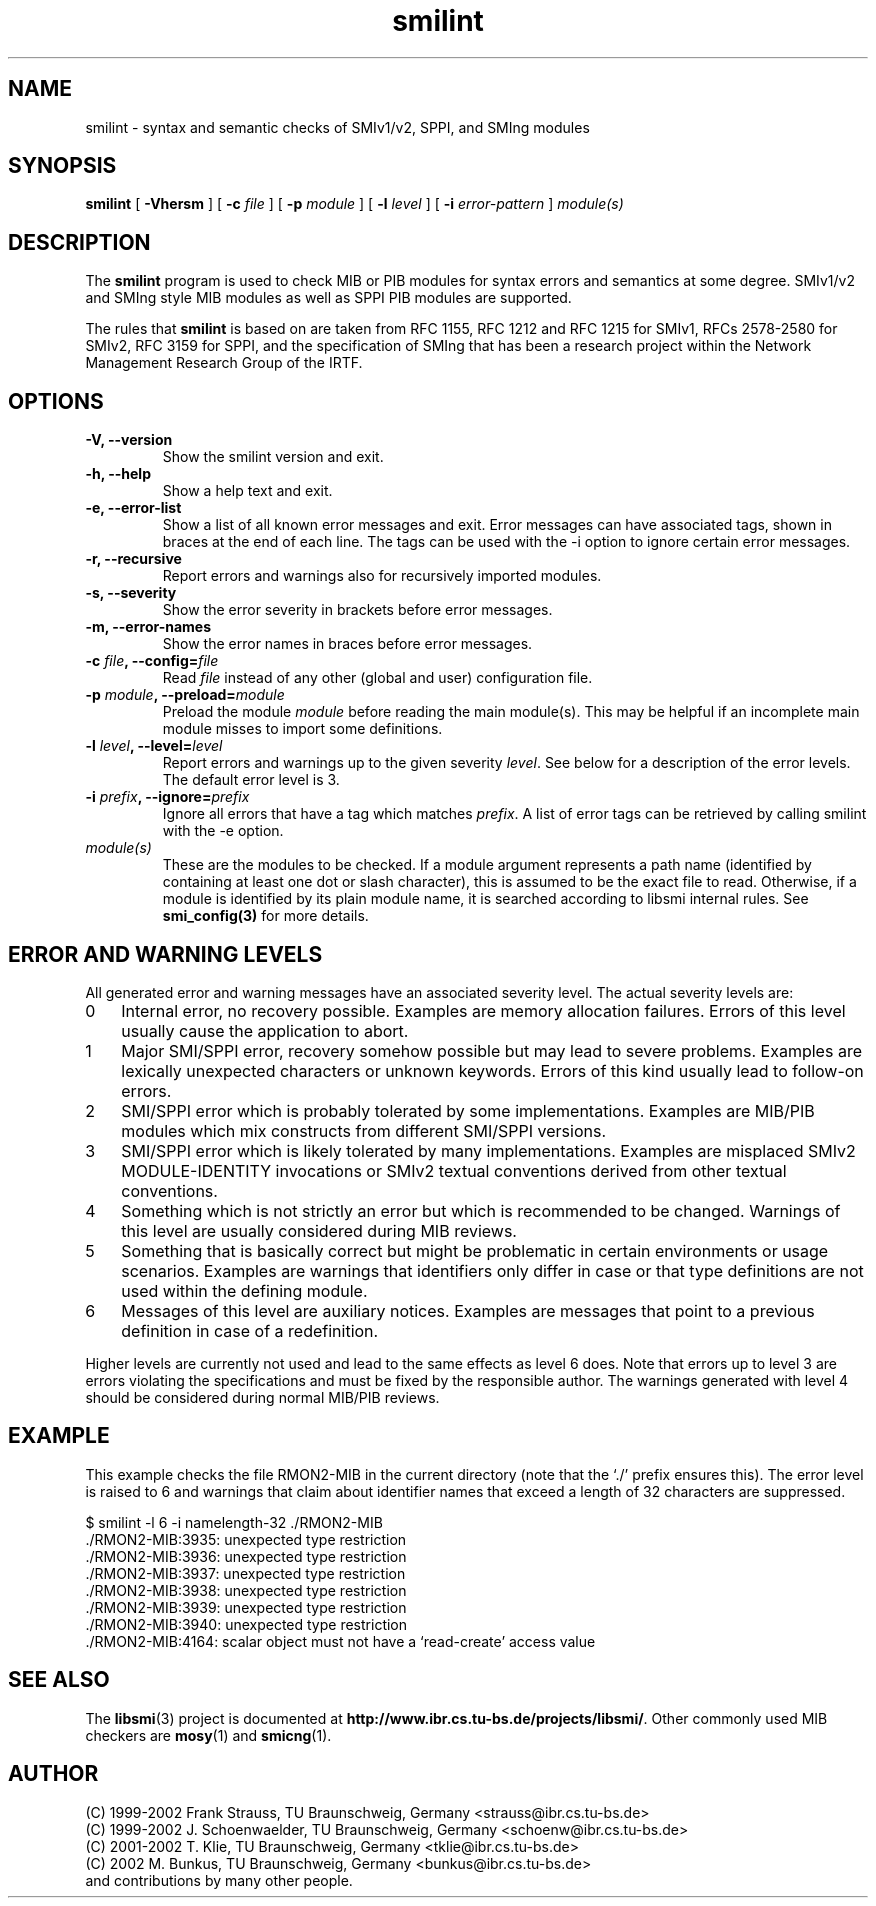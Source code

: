 .\"
.\" $Id: smilint.1.in,v 1.16 2003/02/21 10:35:56 schoenw Exp $
.\"
.TH smilint 1  "June 21, 2002" "IBR" "SMI Tools"
.SH NAME
smilint \- syntax and semantic checks of SMIv1/v2, SPPI, and SMIng modules
.SH SYNOPSIS
.B smilint
[
.B "-Vhersm"
] [
.BI "-c " file
] [
.BI "-p " module
] [
.BI "-l " level
] [
.BI "-i " error-pattern
]
.I "module(s)"
.SH DESCRIPTION
The \fBsmilint\fP program is used to check MIB or PIB modules for syntax
errors and semantics at some degree.  SMIv1/v2 and SMIng style
MIB modules as well as SPPI PIB modules are supported.
.PP
The rules that \fBsmilint\fP is based on are taken from RFC 1155, RFC
1212 and RFC 1215 for SMIv1, RFCs 2578-2580 for SMIv2, RFC 3159 for SPPI,
and the specification of SMIng that has been a research project
within the Network Management Research Group of the IRTF.
.SH OPTIONS
.TP
\fB-V, --version\fP
Show the smilint version and exit.
.TP
\fB-h, --help\fP
Show a help text and exit.
.TP
\fB-e, --error-list\fP
Show a list of all known error messages and exit. Error messages can
have associated tags, shown in braces at the end of each line. The
tags can be used with the -i option to ignore certain error messages.
.TP
\fB-r, --recursive\fP
Report errors and warnings also for recursively imported modules. 
.TP
\fB-s, --severity\fP
Show the error severity in brackets before error messages.
.TP
\fB-m, --error-names\fP
Show the error names in braces before error messages.
.TP
\fB-c \fIfile\fB, --config=\fIfile\fP
Read \fIfile\fP instead of any other (global and user)
configuration file.
.TP
\fB-p \fImodule\fB, --preload=\fImodule\fP
Preload the module \fImodule\fP before reading the main
module(s). This may be helpful if an incomplete main module misses to
import some definitions.
.TP
\fB-l \fIlevel\fB, --level=\fIlevel\fP
Report errors and warnings up to the given severity \fIlevel\fP.
See below for a description of the error levels. The default error
level is 3.
.TP
\fB-i \fIprefix\fB, --ignore=\fIprefix\fP
Ignore all errors that have a tag which matches \fIprefix\fP.
A list of error tags can be retrieved by calling smilint with the
-e option.
.TP
.I module(s)
These are the modules to be checked. If a module argument represents a
path name (identified by containing at least one dot or slash character),
this is assumed to be the exact file to read. Otherwise, if a module is
identified by its plain module name, it is searched according to libsmi
internal rules. See \fBsmi_config(3)\fP for more details.
.SH "ERROR AND WARNING LEVELS"
All generated error and warning messages have an associated severity level.
The actual severity levels are:
.IP 0 3
Internal error, no recovery possible. Examples are memory allocation
failures. Errors of this level usually cause the application to abort.
.IP 1 3
Major SMI/SPPI error, recovery somehow possible but may lead to severe
problems. Examples are lexically unexpected characters or unknown
keywords. Errors of this kind usually lead to follow-on errors.
.IP 2 3
SMI/SPPI error which is probably tolerated by some
implementations. Examples are MIB/PIB modules which mix constructs
from different SMI/SPPI versions.
.IP 3 3 
SMI/SPPI error which is likely tolerated by many
implementations. Examples are misplaced SMIv2 MODULE-IDENTITY
invocations or SMIv2 textual conventions derived from other textual
conventions.
.IP 4 3
Something which is not strictly an error but which is recommended to
be changed. Warnings of this level are usually considered during MIB
reviews.
.IP 5 3
Something that is basically correct but might be problematic in
certain environments or usage scenarios. Examples are warnings that
identifiers only differ in case or that type definitions are not used
within the defining module.
.IP 6 3
Messages of this level are auxiliary notices. Examples are messages
that point to a previous definition in case of a redefinition.
.PP
Higher levels are currently not used and lead to the same effects as
level 6 does. Note that errors up to level 3 are errors violating the
specifications and must be fixed by the responsible author. The
warnings generated with level 4 should be considered during normal
MIB/PIB reviews.
.SH "EXAMPLE"
This example checks the file RMON2-MIB in the current directory (note
that the `./' prefix ensures this). The error level is raised to 6
and warnings that claim about identifier names that exceed a length
of 32 characters are suppressed.
.nf

  $ smilint -l 6 -i namelength-32 ./RMON2-MIB
  ./RMON2-MIB:3935: unexpected type restriction
  ./RMON2-MIB:3936: unexpected type restriction
  ./RMON2-MIB:3937: unexpected type restriction
  ./RMON2-MIB:3938: unexpected type restriction
  ./RMON2-MIB:3939: unexpected type restriction
  ./RMON2-MIB:3940: unexpected type restriction
  ./RMON2-MIB:4164: scalar object must not have a `read-create' access value

.fi
.SH "SEE ALSO"
The 
.BR libsmi (3)
project is documented at
.BR "http://www.ibr.cs.tu-bs.de/projects/libsmi/" "."
Other commonly used MIB checkers are
.BR mosy "(1) and "
.BR smicng "(1)."
.SH "AUTHOR"
(C) 1999-2002 Frank Strauss, TU Braunschweig, Germany <strauss@ibr.cs.tu-bs.de>
.br
(C) 1999-2002 J. Schoenwaelder, TU Braunschweig, Germany <schoenw@ibr.cs.tu-bs.de>
.br
(C) 2001-2002 T. Klie, TU Braunschweig, Germany <tklie@ibr.cs.tu-bs.de>
.br
(C) 2002 M. Bunkus, TU Braunschweig, Germany <bunkus@ibr.cs.tu-bs.de>
.br
and contributions by many other people.
.br
